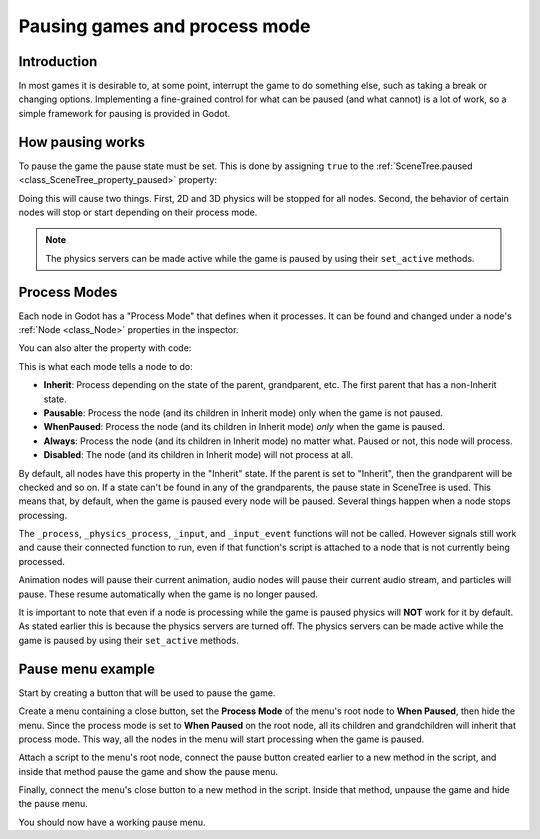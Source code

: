 .. _doc_pausing_games:

Pausing games and process mode
==============================

Introduction
------------

In most games it is desirable to, at some point, interrupt the
game to do something else, such as taking a break or changing options.
Implementing a fine-grained control for what can be paused (and what cannot)
is a lot of work, so a simple framework for pausing is provided in
Godot.

How pausing works
-----------------

To pause the game the pause state must be set. This is done by assigning
``true`` to the :ref:`SceneTree.paused <class_SceneTree_property_paused>` property:

.. tabs::
 .. code-tab:: gdscript GDScript

    get_tree().paused = true

 .. code-tab:: csharp

    GetTree().Paused = true;

Doing this will cause two things. First, 2D and 3D physics will be stopped
for all nodes. Second, the behavior of certain nodes will stop or start
depending on their process mode.

.. note:: The physics servers can be made active while the game is
          paused by using their ``set_active`` methods.

Process Modes
-------------

Each node in Godot has a "Process Mode" that defines when it processes. It can
be found and changed under a node's :ref:`Node <class_Node>` properties in the inspector.

.. image:: img/pausemode.webp

You can also alter the property with code:

.. tabs::
 .. code-tab:: gdscript GDScript

    func _ready():
        process_mode = Node.PROCESS_MODE_PAUSABLE

 .. code-tab:: csharp

    public override void _Ready()
    {
        ProcessMode = Node.ProcessModeEnum.Pausable;
    }

This is what each mode tells a node to do:  

-  **Inherit**: Process depending on the state of the parent,
   grandparent, etc. The first parent that has a non-Inherit state.
-  **Pausable**: Process the node (and its children in Inherit
   mode) only when the game is not paused.
-  **WhenPaused**: Process the node (and its children in Inherit
   mode) *only* when the game is paused.
-  **Always**: Process the node (and its children in Inherit
   mode) no matter what. Paused or not, this node will process.
-  **Disabled**: The node (and its children in Inherit
   mode) will not process at all.

By default, all nodes have this property in the "Inherit" state. If the
parent is set to "Inherit", then the grandparent will be checked and so
on. If a state can't be found in any of the grandparents, the pause state
in SceneTree is used. This means that, by default, when the game is paused
every node will be paused. Several things happen when a node stops processing.

The ``_process``, ``_physics_process``, ``_input``, and ``_input_event`` functions
will not be called. However signals still work and cause their connected function to
run, even if that function's script is attached to a node that is not currently being processed.

Animation nodes will pause their current animation, audio nodes
will pause their current audio stream, and particles will pause. These resume
automatically when the game is no longer paused.

It is important to note that even if a node is processing while the game is
paused physics will **NOT** work for it by default. As stated earlier this is
because the physics servers are turned off. The physics servers can be made
active while the game is paused by using their ``set_active`` methods.

Pause menu example
------------------

Start by creating a button that will be used to pause the game.

Create a menu containing a close button, set the **Process Mode** of the menu's root node
to **When Paused**, then hide the menu. Since the process mode is set to **When Paused**
on the root node, all its children and grandchildren will inherit that process mode.
This way, all the nodes in the menu will start processing when the game is paused.

Attach a script to the menu's root node, connect the pause button created earlier to a new method in
the script, and inside that method pause the game and show the pause menu.

.. tabs::
 .. code-tab:: gdscript GDScript

    func _on_pause_button_pressed():
        get_tree().paused = true
        show()

 .. code-tab:: csharp

    private void OnPauseButtonPressed()
    {
        GetTree().Paused = true;
        Show();
    }

Finally, connect the menu's close button to a new method in the script. Inside that method,
unpause the game and hide the pause menu.

.. tabs::
 .. code-tab:: gdscript GDScript

    func _on_close_button_pressed():
        hide()
        get_tree().paused = false

 .. code-tab:: csharp

    private void OnCloseButtonPressed()
    {
        Hide();
        GetTree().Paused = false;
    }

You should now have a working pause menu.
